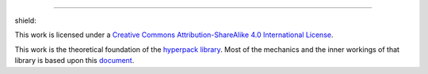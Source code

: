 .. image:: https://github.com/AlkiviadisAleiferis/hyperpack/blob/main/docs/source/_static/hyperpack_logo.png?raw=true
   :align: center
   :height: 100
   :alt: hyperpack

-----------------------------

.. |by_nc_sa_4_badge| image:: https://licensebuttons.net/l/by-sa/4.0/88x31.png
    :target: http://creativecommons.org/licenses/by-sa/4.0/

shield: |by_nc_sa_4_badge|

This work is licensed under a `Creative Commons Attribution-ShareAlike 4.0 International License`_.

.. _`Creative Commons Attribution-ShareAlike 4.0 International License`: https://creativecommons.org/licenses/by-sa/4.0/legalcode

.. image:: https://licensebuttons.net/l/by-sa/4.0/88x31.png
    :target: https://creativecommons.org/licenses/by-sa/4.0/legalcode

This work is the theoretical foundation of the `hyperpack library`_. Most of the mechanics and the inner workings of that library is based upon this `document`_.

.. _`hyperpack library`: https://github.com/AlkiviadisAleiferis/hyperpack

.. _`document`: https://github.com/AlkiviadisAleiferis/hyperpack-theory/blob/main/a_hyper_heuristic_for_solving_variants_of_the_2D_binpacking_problem.pdf
